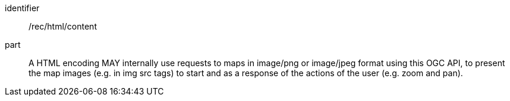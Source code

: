 [[rec_html_content]]
////
[width="90%",cols="2,6a"]
|===
^|*Recommendation {counter:rec-id}* |*/rec/html/content*
^|A |A HTML encoding MAY internally use requests to maps in image/png or image/jpeg format using this OGC API, to present the map images (e.g. in img src tags) to start and as a response of the actions of the user (e.g. zoom and pan).
|===
////

[recommendation]
====
[%metadata]
identifier:: /rec/html/content
part:: A HTML encoding MAY internally use requests to maps in image/png or image/jpeg format using this OGC API, to present the map images (e.g. in img src tags) to start and as a response of the actions of the user (e.g. zoom and pan).
====